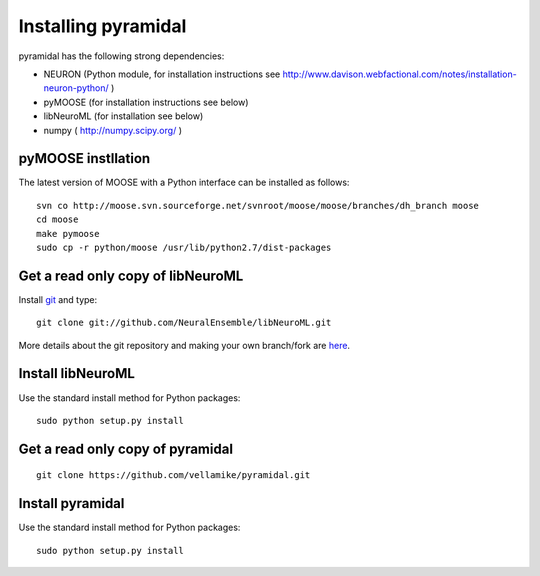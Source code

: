 Installing pyramidal
=====================

pyramidal has the following strong dependencies:

* NEURON (Python module, for installation instructions see 
  http://www.davison.webfactional.com/notes/installation-neuron-python/ )

* pyMOOSE (for installation instructions see below)

* libNeuroML (for installation see below)

* numpy ( http://numpy.scipy.org/ )

pyMOOSE instllation
-------------------

The latest version of MOOSE with a Python interface can be installed as follows:

::

    svn co http://moose.svn.sourceforge.net/svnroot/moose/moose/branches/dh_branch moose
    cd moose
    make pymoose
    sudo cp -r python/moose /usr/lib/python2.7/dist-packages


Get a read only copy of libNeuroML
----------------------------------

Install `git`_ and type:

::

    git clone git://github.com/NeuralEnsemble/libNeuroML.git


More details about the git repository and making your own branch/fork are `here <how_to_contribute.html>`_.



.. _Git: http://rogerdudler.github.com/git-guide/


Install libNeuroML
------------------

Use the standard install method for Python packages:


::

    sudo python setup.py install


Get a read only copy of pyramidal
----------------------------------

::

    git clone https://github.com/vellamike/pyramidal.git


Install pyramidal
------------------

Use the standard install method for Python packages:


::

    sudo python setup.py install
